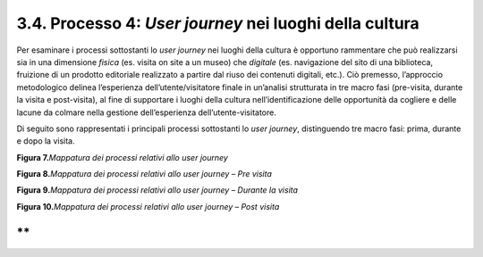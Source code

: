 3.4. Processo 4: *User journey* nei luoghi della cultura
========================================================

Per esaminare i processi sottostanti lo *user journey* nei luoghi della
cultura è opportuno rammentare che può realizzarsi sia in una dimensione
*fisica* (es. visita on site a un museo) che *digitale* (es. navigazione
del sito di una biblioteca, fruizione di un prodotto editoriale
realizzato a partire dal riuso dei contenuti digitali, etc.). Ciò
premesso, l’approccio metodologico delinea l’esperienza
dell’utente/visitatore finale in un’analisi strutturata in tre macro
fasi (pre-visita, durante la visita e post-visita), al fine di
supportare i luoghi della cultura nell’identificazione delle opportunità
da cogliere e delle lacune da colmare nella gestione dell’esperienza
dell’utente-visitatore.

Di seguito sono rappresentati i principali processi sottostanti lo *user
journey*, distinguendo tre macro fasi: prima, durante e dopo la visita.

**Figura 7.**\ *Mappatura dei processi relativi allo user journey*

|image0|

**Figura 8.**\ *Mappatura dei processi relativi allo user journey – Pre
visita*

|image1|

**Figura 9.**\ *Mappatura dei processi relativi allo user journey –
Durante la visita*

|image2|

**Figura 10.**\ *Mappatura dei processi relativi allo user journey –
Post visita*

|image3|

**
**

.. |image0| image:: ./media/image8.png
   :width: 6.69291in
   :height: 2.80327in
.. |image1| image:: ./media/image9.png
   :width: 6.69291in
   :height: 1.59707in
.. |image2| image:: ./media/image10.png
   :width: 6.69291in
   :height: 2.21032in
.. |image3| image:: ./media/image11.png
   :width: 6.69291in
   :height: 2.39192in
